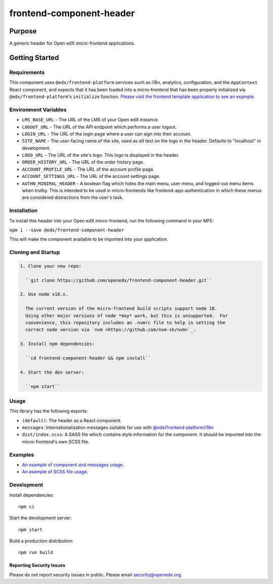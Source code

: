 #########################
frontend-component-header
#########################

|license| |Build Status| |Codecov| |npm_version| |npm_downloads| |semantic-release|

********
Purpose
********

A generic header for Open edX micro-frontend applications.

************
Getting Started
************

Requirements
============

This component uses ``@edx/frontend-platform`` services such as i18n, analytics, configuration, and the ``AppContext`` React component, and expects that it has been loaded into a micro-frontend that has been properly initialized via ``@edx/frontend-platform``'s ``initialize`` function. `Please visit the frontend template application to see an example. <https://github.com/openedx/frontend-template-application/blob/master/src/index.jsx>`_


Environment Variables
====================

* ``LMS_BASE_URL`` - The URL of the LMS of your Open edX instance.
* ``LOGOUT_URL`` - The URL of the API endpoint which performs a user logout.
* ``LOGIN_URL`` - The URL of the login page where a user can sign into their account.
* ``SITE_NAME`` - The user-facing name of the site, used as `alt` text on the logo in the header.
  Defaults to "localhost" in development.
* ``LOGO_URL`` - The URL of the site's logo.  This logo is displayed in the header.
* ``ORDER_HISTORY_URL`` - The URL of the order history page.
* ``ACCOUNT_PROFILE_URL`` - The URL of the account profile page.
* ``ACCOUNT_SETTINGS_URL`` - The URL of the account settings page.
* ``AUTHN_MINIMAL_HEADER`` - A boolean flag which hides the main menu, user menu, and logged-out
  menu items when truthy.  This is intended to be used in micro-frontends like
  frontend-app-authentication in which these menus are considered distractions from the user's task.

Installation
============

To install this header into your Open edX micro-frontend, run the following command in your MFE:

``npm i --save @edx/frontend-component-header``

This will make the component available to be imported into your application.

Cloning and Startup
===================

.. code-block::


  1. Clone your new repo:

    ``git clone https://github.com/openedx/frontend-component-header.git``

  2. Use node v18.x.

    The current version of the micro-frontend build scripts support node 18.
    Using other major versions of node *may* work, but this is unsupported.  For
    convenience, this repository includes an .nvmrc file to help in setting the
    correct node version via `nvm <https://github.com/nvm-sh/nvm>`_.

  3. Install npm dependencies:

    ``cd frontend-component-header && npm install``

  4. Start the dev server:

    ``npm start``

Usage
=====

This library has the following exports:

* ``(default)``: The header as a React component.
* ``messages``: Internationalization messages suitable for use with `@edx/frontend-platform/i18n <https://edx.github.io/frontend-platform/module-Internationalization.html>`_
* ``dist/index.scss``: A SASS file which contains style information for the component.  It should be imported into the micro-frontend's own SCSS file.

Examples
========

* `An example of component and messages usage. <https://github.com/openedx/frontend-template-application/blob/3355bb3a96232390e9056f35b06ffa8f105ed7ca/src/index.jsx#L21>`_
* `An example of SCSS file usage. <https://github.com/openedx/frontend-template-application/blob/3cd5485bf387b8c479baf6b02bf59e3061dc3465/src/index.scss#L8>`_



Development
===========

Install dependencies::

  npm ci

Start the development server::

  npm start

Build a production distribution::

  npm run build

.. |Build Status| image:: https://api.travis-ci.com/edx/frontend-component-header.svg?branch=master
   :target: https://travis-ci.com/edx/frontend-component-header
.. |Codecov| image:: https://img.shields.io/codecov/c/github/edx/frontend-component-header
   :target: @edx/frontend-component-header
.. |npm_version| image:: https://img.shields.io/npm/v/@edx/frontend-component-header.svg
   :target: @edx/frontend-component-header
.. |npm_downloads| image:: https://img.shields.io/npm/dt/@edx/frontend-component-header.svg
   :target: @edx/frontend-component-header
.. |license| image:: https://img.shields.io/npm/l/@edx/frontend-component-header.svg
   :target: @edx/frontend-component-header
.. |semantic-release| image:: https://img.shields.io/badge/%20%20%F0%9F%93%A6%F0%9F%9A%80-semantic--release-e10079.svg
   :target: https://github.com/semantic-release/semantic-release

Reporting Security Issues
*************************

Please do not report security issues in public. Please email security@openedx.org.